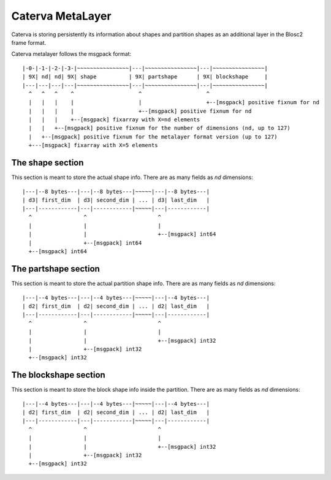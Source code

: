 Caterva MetaLayer
===================

Caterva is storing persistently its information about shapes and partition shapes as an additional layer in the Blosc2 frame format.

Caterva metalayer follows the msgpack format::

    |-0-|-1-|-2-|-3-|~~~~~~~~~~~~~~~~|---|~~~~~~~~~~~~~~~~|---|~~~~~~~~~~~~~~~~|
    | 9X| nd| nd| 9X| shape          | 9X| partshape      | 9X| blockshape     |
    |---|---|---|---|~~~~~~~~~~~~~~~~|---|~~~~~~~~~~~~~~~~|---|~~~~~~~~~~~~~~~~|
      ^   ^   ^    ^                    ^                    ^
      |   |   |    |                    |                    +--[msgpack] positive fixnum for nd
      |   |   |    |                    +--[msgpack] positive fixnum for nd
      |   |   |    +--[msgpack] fixarray with X=nd elements
      |   |   +--[msgpack] positive fixnum for the number of dimensions (nd, up to 127)
      |   +--[msgpack] positive fixnum for the metalayer format version (up to 127)
      +---[msgpack] fixarray with X=5 elements

The shape section
-----------------

This section is meant to store the actual shape info.  There are as many fields as `nd` dimensions::

    |---|--8 bytes---|---|--8 bytes---|~~~~~|---|--8 bytes---|
    | d3| first_dim  | d3| second_dim | ... | d3| last_dim   |
    |---|------------|---|------------|~~~~~|---|------------|
      ^                ^                      ^
      |                |                      |
      |                |                      +--[msgpack] int64
      |                +--[msgpack] int64
      +--[msgpack] int64

The partshape section
---------------------

This section is meant to store the actual partition shape info.  There are as many fields as `nd` dimensions::

    |---|--4 bytes---|---|--4 bytes---|~~~~~|---|--4 bytes---|
    | d2| first_dim  | d2| second_dim | ... | d2| last_dim   |
    |---|------------|---|------------|~~~~~|---|------------|
      ^                ^                      ^
      |                |                      |
      |                |                      +--[msgpack] int32
      |                +--[msgpack] int32
      +--[msgpack] int32

The blockshape section
---------------------

This section is meant to store the block shape info inside the partition.  There are as many fields as `nd` dimensions::

    |---|--4 bytes---|---|--4 bytes---|~~~~~|---|--4 bytes---|
    | d2| first_dim  | d2| second_dim | ... | d2| last_dim   |
    |---|------------|---|------------|~~~~~|---|------------|
      ^                ^                      ^
      |                |                      |
      |                |                      +--[msgpack] int32
      |                +--[msgpack] int32
      +--[msgpack] int32
